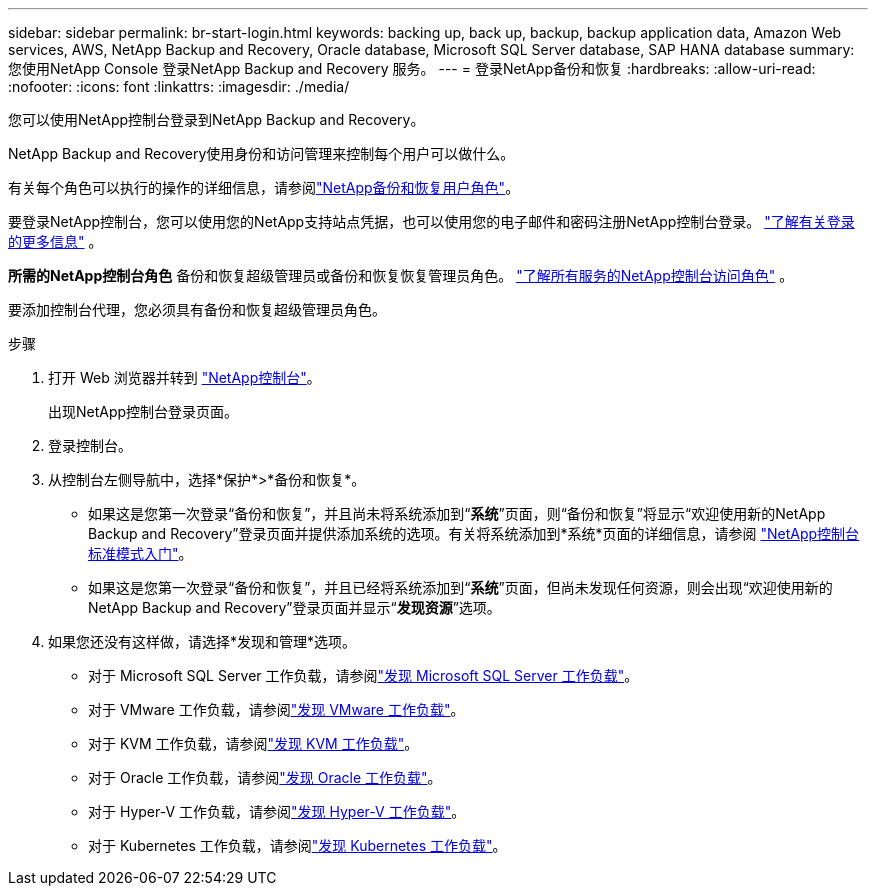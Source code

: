---
sidebar: sidebar 
permalink: br-start-login.html 
keywords: backing up, back up, backup, backup application data, Amazon Web services, AWS, NetApp Backup and Recovery, Oracle database, Microsoft SQL Server database, SAP HANA database 
summary: 您使用NetApp Console 登录NetApp Backup and Recovery 服务。 
---
= 登录NetApp备份和恢复
:hardbreaks:
:allow-uri-read: 
:nofooter: 
:icons: font
:linkattrs: 
:imagesdir: ./media/


[role="lead"]
您可以使用NetApp控制台登录到NetApp Backup and Recovery。

NetApp Backup and Recovery使用身份和访问管理来控制每个用户可以做什么。

有关每个角色可以执行的操作的详细信息，请参阅link:reference-roles.html["NetApp备份和恢复用户角色"]。

要登录NetApp控制台，您可以使用您的NetApp支持站点凭据，也可以使用您的电子邮件和密码注册NetApp控制台登录。 https://docs.netapp.com/us-en/console-setup-admin/task-logging-in.html["了解有关登录的更多信息"^] 。

*所需的NetApp控制台角色* 备份和恢复超级管理员或备份和恢复恢复管理员角色。 https://docs.netapp.com/us-en/console-setup-admin/reference-iam-predefined-roles.html["了解所有服务的NetApp控制台访问角色"^] 。

要添加控制台代理，您必须具有备份和恢复超级管理员角色。

.步骤
. 打开 Web 浏览器并转到 https://console.netapp.com/["NetApp控制台"^]。
+
出现NetApp控制台登录页面。

. 登录控制台。
. 从控制台左侧导航中，选择*保护*>*备份和恢复*。
+
** 如果这是您第一次登录“备份和恢复”，并且尚未将系统添加到“*系统*”页面，则“备份和恢复”将显示“欢迎使用新的NetApp Backup and Recovery”登录页面并提供添加系统的选项。有关将系统添加到*系统*页面的详细信息，请参阅 https://docs.netapp.com/us-en/console-setup-admin/task-quick-start-standard-mode.html["NetApp控制台标准模式入门"^]。
** 如果这是您第一次登录“备份和恢复”，并且已经将系统添加到“*系统*”页面，但尚未发现任何资源，则会出现“欢迎使用新的NetApp Backup and Recovery”登录页面并显示“*发现资源*”选项。


. 如果您还没有这样做，请选择*发现和管理*选项。
+
** 对于 Microsoft SQL Server 工作负载，请参阅link:br-start-discover.html["发现 Microsoft SQL Server 工作负载"]。
** 对于 VMware 工作负载，请参阅link:br-use-vmware-discovery.html["发现 VMware 工作负载"]。
** 对于 KVM 工作负载，请参阅link:br-start-discover-kvm.html["发现 KVM 工作负载"]。
** 对于 Oracle 工作负载，请参阅link:br-start-discover-oracle.html["发现 Oracle 工作负载"]。
** 对于 Hyper-V 工作负载，请参阅link:br-start-discover-hyperv.html["发现 Hyper-V 工作负载"]。
** 对于 Kubernetes 工作负载，请参阅link:br-start-discover-kubernetes.html["发现 Kubernetes 工作负载"]。



